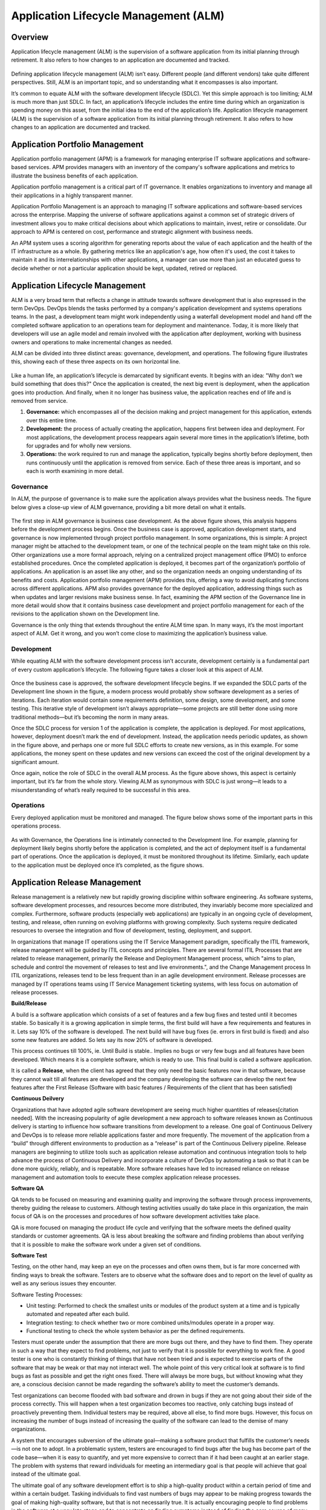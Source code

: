 **************************************
Application Lifecycle Management (ALM)
**************************************

Overview
********

Application lifecycle management (ALM) is the supervision of a software application from its initial planning through
retirement. It also refers to how changes to an application are documented and tracked.

.. figure:: http://s3.nutanixworkshops.com/calm/alm/image1.png

Defining application lifecycle management (ALM) isn’t easy. Different people (and different vendors) take
quite different perspectives. Still, ALM is an important topic, and so understanding what it encompasses is
also important.

It’s common to equate ALM with the software development lifecycle (SDLC). Yet this simple approach is
too limiting; ALM is much more than just SDLC. In fact, an application’s lifecycle includes the entire time
during which an organization is spending money on this asset, from the initial idea to the end of the
application’s life. Application lifecycle management (ALM) is the supervision of a software application from its initial planning through retirement. It also refers to how changes to an application are documented and tracked.

.. figure:: http://s3.nutanixworkshops.com/calm/alm/image9.png

Application Portfolio Management
********************************

Application portfolio management (APM) is a framework for managing enterprise IT software applications and software-based services. APM provides managers with an inventory of the company's software applications and metrics to illustrate the business benefits of each application.

Application portfolio management is a critical part of IT governance. It enables organizations to inventory and manage all their applications in a highly transparent manner. 

Application Portfolio Management is an approach to managing IT software applications and software-based services across the enterprise. Mapping the universe of software applications against a common set of strategic drivers of investment allows you to make critical decisions about which applications to maintain, invest, retire or consolidate. Our approach to APM is centered on cost, performance and strategic alignment with business needs.

An APM system uses a scoring algorithm for generating reports about the value of each application and the health of the IT infrastructure as a whole. By gathering metrics like an application's age, how often it's used, the cost it takes to maintain it and its interrelationships with other applications, a manager can use more than just an educated guess to decide whether or not a particular application should be kept, updated, retired or replaced. 

Application Lifecycle Management
********************************

ALM is a very broad term that reflects a change in attitude towards software development that is also expressed in the term DevOps. DevOps blends the tasks performed by a company's application development and systems operations teams. In the past, a development team might work independently using a waterfall development model and hand off the completed software application to an operations team for deployment and maintenance. Today, it is more likely that developers will use an agile model and remain involved with the application after deployment, working with business owners and operations to make incremental changes as needed.  

ALM can be divided into three distinct areas: governance, development, and operations. The following figure 
illustrates this, showing each of these three aspects on its own horizontal line.

.. figure:: http://s3.nutanixworkshops.com/calm/alm/image10.png

Like a human life, an application’s lifecycle is demarcated by significant events. It begins with an idea:
"Why don’t we build something that does this?" Once the application is created, the next big event is
deployment, when the application goes into production. And finally, when it no longer has business value, the application reaches end of life and is removed from service.

1. **Governance:** which encompasses all of the decision making and project management for this application, extends over this entire time.
2. **Development:** the process of actually creating the application, happens first between idea and deployment. For most applications, the development process reappears again several more times in the application’s lifetime, both for upgrades and for wholly new versions.
3. **Operations:** the work required to run and manage the application, typically begins shortly before deployment, then runs continuously until the application is removed from service. Each of these three areas is important, and so each is worth examining in more detail.


Governance
==========

In ALM, the purpose of governance is to make sure the application always provides what the business
needs. The figure below gives a close-up view of ALM governance, providing a bit more detail on what it entails.

.. figure:: http://s3.nutanixworkshops.com/calm/alm/image11.png

The first step in ALM governance is business case development. As the above figure shows, this analysis happens
before the development process begins. Once the business case is approved, application development
starts, and governance is now implemented through project portfolio management. In some
organizations, this is simple: A project manager might be attached to the development team, or one of
the technical people on the team might take on this role. Other organizations use a more formal
approach, relying on a centralized project management office (PMO) to enforce established procedures.
Once the completed application is deployed, it becomes part of the organization’s portfolio of
applications. An application is an asset like any other, and so the organization needs an ongoing
understanding of its benefits and costs. Application portfolio management (APM) provides this, offering a
way to avoid duplicating functions across different applications. APM also provides governance for the
deployed application, addressing things such as when updates and larger revisions make business sense.
In fact, examining the APM section of the Governance line in more detail would show that it contains
business case development and project portfolio management for each of the revisions to the application
shown on the Development line.

Governance is the only thing that extends throughout the entire ALM time span. In many ways, it’s the
most important aspect of ALM. Get it wrong, and you won’t come close to maximizing the application’s
business value.

Development
===========

While equating ALM with the software development process isn’t accurate, development certainly is a
fundamental part of every custom application’s lifecycle. The following figure takes a closer look at this aspect of
ALM.

.. figure:: http://s3.nutanixworkshops.com/calm/alm/image12.png

Once the business case is approved, the software development lifecycle begins. If we expanded the SDLC
parts of the Development line shown in the figure, a modern process would probably show software
development as a series of iterations. Each iteration would contain some requirements definition, some
design, some development, and some testing. This iterative style of development isn’t always
appropriate—some projects are still better done using more traditional methods—but it’s becoming the
norm in many areas.

Once the SDLC process for version 1 of the application is complete, the application is deployed. For most
applications, however, deployment doesn’t mark the end of development. Instead, the application needs
periodic updates, as shown in the figure above, and perhaps one or more full SDLC efforts to create new
versions, as in this example. For some applications, the money spent on these updates and new versions
can exceed the cost of the original development by a significant amount.

Once again, notice the role of SDLC in the overall ALM process. As the figure above shows, this aspect is certainly
important, but it’s far from the whole story. Viewing ALM as synonymous with SDLC is just wrong—it
leads to a misunderstanding of what’s really required to be successful in this area.

Operations
==========

Every deployed application must be monitored and managed. The figure below shows some of the important parts
in this operations process.

.. figure:: http://s3.nutanixworkshops.com/calm/alm/image13.png

As with Governance, the Operations line is intimately connected to the Development line. For example,
planning for deployment likely begins shortly before the application is completed, and the act of
deployment itself is a fundamental part of operations. Once the application is deployed, it must be
monitored throughout its lifetime. Similarly, each update to the application must be deployed once it’s
completed, as the figure shows.

Application Release Management
******************************

Release management is a relatively new but rapidly growing discipline within software engineering. As software systems, software development processes, and resources become more distributed, they invariably become more specialized and complex. Furthermore, software products (especially web applications) are typically in an ongoing cycle of development, testing, and release, often running on evolving platforms with growing complexity. Such systems require dedicated resources to oversee the integration and flow of development, testing, deployment, and support.

In organizations that manage IT operations using the IT Service Management paradigm, specifically the ITIL framework, release management will be guided by ITIL concepts and principles. There are several formal ITIL Processes that are related to release management, primarily the Release and Deployment Management process, which "aims to plan, schedule and control the movement of releases to test and live environments.", and the Change Management process In ITIL organizations, releases tend to be less frequent than in an agile development environment. Release processes are managed by IT operations teams using IT Service Management ticketing systems, with less focus on automation of release processes.

**Build/Release**

A build is a software application which consists of a set of features and a few bug fixes and tested until it becomes stable. So basically it is a growing application in simple terms, the first build will have a few requirements and features in it. Lets say 10% of the software is developed. The next build will have bug fixes (ie. errors in first build is fixed) and also some new features are added. So lets say its now 20% of software is developed.

This process continues till 100%, ie. Until Build is stable.. Implies no bugs or very few bugs and all features have been developed. Which means it is a complete software, which is ready to use.  This final build is called a software application.

It is called a **Release**, when the client has agreed that they only need the basic features now in that software, because they cannot wait till all features are developed and the company developing the software can develop the next few features after the First Release (Software with basic features / Requirements of the client that has been satisfied)

**Continuous Deilvery**

Organizations that have adopted agile software development are seeing much higher quantities of releases[citation needed]. With the increasing popularity of agile development a new approach to software releases known as Continuous delivery is starting to influence how software transitions from development to a release. One goal of Continuous Delivery and DevOps is to release more reliable applications faster and more frequently. The movement of the application from a “build” through different environments to production as a “release” is part of the Continuous Delivery pipeline. Release managers are beginning to utilize tools such as application release automation and continuous integration tools to help advance the process of Continuous Delivery and incorporate a culture of DevOps by automating a task so that it can be done more quickly, reliably, and is repeatable. More software releases have led to increased reliance on release management and automation tools to execute these complex application release processes.

**Software QA**

QA tends to be focused on measuring and examining quality and improving the software through process improvements, thereby guiding the release to customers. Although testing activities usually do take place in this organization, the main focus of QA is on the processes and procedures of how software development activities take place.

QA is more focused on managing the product life cycle and verifying that the software meets the defined quality standards or customer agreements. QA is less about breaking the software and finding problems than about verifying that it is possible to make the software work under a given set of conditions.

**Software Test**

Testing, on the other hand, may keep an eye on the processes and often owns them, but is far more concerned with finding ways to break the software. Testers are to observe what the software does and to report on the level of quality as well as any serious issues they encounter.

Software Testing Processes:

- Unit testing: Performed to check the smallest units or modules of the product system at a time and is typically automated and repeated after each build. 

- Integration testing: to check whether two or more combined units/modules operate in a proper way.

- Functional testing to check the whole system behavior as per the defined requirements.

Testers must operate under the assumption that there are more bugs out there, and they have to find them. They operate in such a way that they expect to find problems, not just to verify that it is possible for everything to work fine. A good tester is one who is constantly thinking of things that have not been tried and is expected to exercise parts of the software that may be weak or that may not interact well. The whole point of this very critical look at software is to find bugs as fast as possible and get the right ones fixed. There will always be more bugs, but without knowing what they are, a conscious decision cannot be made regarding the software’s ability to meet the customer’s demands.

Test organizations can become flooded with bad software and drown in bugs if they are not going about their side of the process correctly. This will happen when a test organization becomes too reactive, only catching bugs instead of proactively preventing them. Individual testers may be required, above all else, to find more bugs. However, this focus on increasing the number of bugs instead of increasing the quality of the software can lead to the demise of many organizations.

A system that encourages subversion of the ultimate goal—making a software product that fulfills the customer’s needs—is not one to adopt. In a problematic system, testers are encouraged to find bugs after the bug has become part of the code base—when it is easy to quantify, and yet more expensive to correct than if it had been caught at an earlier stage. The problem with systems that reward individuals for meeting an intermediary goal is that people will achieve that goal instead of the ultimate goal.

The ultimate goal of any software development effort is to ship a high-quality product within a certain period of time and within a certain budget. Tasking individuals to find vast numbers of bugs may appear to be making progress towards the goal of making high-quality software, but that is not necessarily true. It is actually encouraging people to find problems in the software at a very late stage and to concentrate on finding symptoms instead of finding the core source of many symptoms.

Although many testers would never take advantage of a poorly constructed system, it still should not be set up in this way because it is not rewarding people for doing what management really wants. Failing to do that will eventually lead to an organization that has lost key members who saw past the reward system, leaving behind an organization that plays to management’s set of rewards.

Test organizations that are not effectively communicating with the rest of the software team (development and project managers) will not be aware of proposed changes and will not be able to step in early in the process to prevent problems, which allows a torrential flood of bugs to come back to testers late in the cycle and can end up costing the company time and money. Testing needs to evaluate processes as well as break the software.

Application Performance Management
**********************************

Application Performance Mamnagement, is largely an industry or vendor created term for anything that has to do with managing or monitoring the performance of your code, application dependencies, transaction times, and overall user experience.

.. figure:: http://s3.nutanixworkshops.com/calm/alm/image7.png

Since Application Performance Management is sort of a ubiquitous term for anything and everything performance related, some vendors use the term to mean totally different things, and can span several different types of vendor solutions.

- App Metrics based – Several tools use various server and app metrics and call it APM. At best they can tell you how many requests your app gets and potentially which URLs might be slow. Since they don’t do code level profiling, they can’t tell you why.

- Code level performance – Stackify Retrace, New Relic, AppDynamics, and Dynatrace are the typical type of APM products you think of, based on code profiling and transaction tracing.

- Network based – Extrahop uses the term APM in regards to their ability to measure application performance based on network traffic. There is a whole product category called NPM that focuses on this type of solutions.

Summary
*******

ALM is much more than just writing code. All three aspects—governance, development, and operations—
are important. Think about a project that gets the initial governance aspects wrong, for example, perhaps
by not understanding the business needs or failing to get the right stakeholders involved. No matter how
well the organization does development and operations, this project won’t provide much business value.
Similarly, a project that targets the right problems using a first-class development process might ignore
operational issues, such as providing enough resources to run the application reliably. Once again, the
business value this investment provides won’t be as large as it should be. Taking a broad view of ALM can
help organizations avoid problems like these.

Maximizing the value of the applications we create means doing all three aspects of ALM well. Achieving
this goal isn’t easy, especially when today’s ALM tools aren’t as well integrated as they could be. Yet
there’s no way around it: Taking a broad, holistic view of ALM is essential for improving this critical
business process.


.. |image0| image:: alm/media/image1.png
.. |image1| image:: alm/media/image3.png
.. |image2| image:: alm/media/image2.png
.. |image8| image:: alm/media/image8.png
.. |image7| image:: alm/media/image7.png






